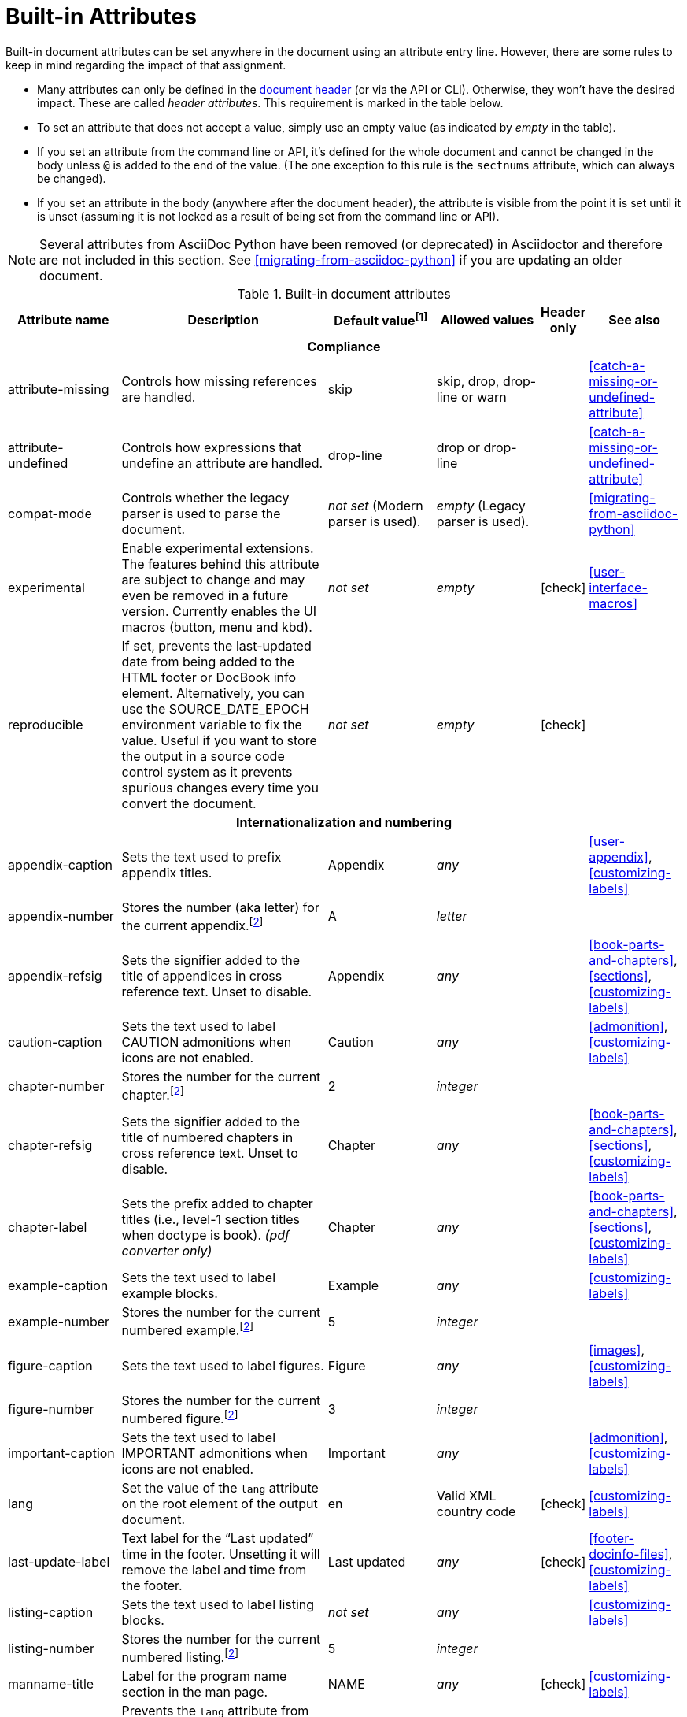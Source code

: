 ////
Need to update the compatibility guide with:

* numbered = sectnums
* docinfo1 = docinfo
* docinfo2 = docinfo
* toc-class = use custom theme https://github.com/asciidoctor/asciidoctor.org/issues/379[issue #379]
* toc-placement = toc
* notitle = showtitle!
* encoding = ignored always UTF-8

////
[#builtin-attributes]
= Built-in Attributes
:y: icon:check[role="green"]

Built-in document attributes can be set anywhere in the document using an attribute entry line.
However, there are some rules to keep in mind regarding the impact of that assignment.

* Many attributes can only be defined in the <<doc-header,document header>> (or via the API or CLI).
Otherwise, they won't have the desired impact.
These are called _header attributes_.
This requirement is marked in the table below.
* To set an attribute that does not accept a value, simply use an empty value (as indicated by _empty_ in the table).
* If you set an attribute from the command line or API, it's defined for the whole document and cannot be changed in the body unless `@` is added to the end of the value.
(The one exception to this rule is the `sectnums` attribute, which can always be changed).
* If you set an attribute in the body (anywhere after the document header), the attribute is visible from the point it is set until it is unset (assuming it is not locked as a result of being set from the command line or API).

NOTE: Several attributes from AsciiDoc Python have been removed (or deprecated) in Asciidoctor and therefore are not included in this section.
See <<migrating-from-asciidoc-python>> if you are updating an older document.

[#builtin-attributes-table]
// tag::table[]
.Built-in document attributes
[cols="20,30,15,15,^5,15"]
|====
|Attribute name |Description |Default value^[1]^ |Allowed values |Header only |See also

6+<h|Compliance

|attribute-missing
|Controls how missing references are handled.
|skip
|skip, drop, drop-line or warn
|
|<<catch-a-missing-or-undefined-attribute>>

|attribute-undefined
|Controls how expressions that undefine an attribute are handled.
|drop-line
|drop or drop-line
|
|<<catch-a-missing-or-undefined-attribute>>

|compat-mode
|Controls whether the legacy parser is used to parse the document.
|_not set_ (Modern parser is used).
|_empty_ (Legacy parser is used).
|
|<<migrating-from-asciidoc-python>>

|experimental
|Enable experimental extensions.
The features behind this attribute are subject to change and may even be removed in a future version.
Currently enables the UI macros (button, menu and kbd).
|_not set_
|_empty_
|{y}
|<<user-interface-macros>>

|reproducible
|If set, prevents the last-updated date from being added to the HTML footer or DocBook info element.
Alternatively, you can use the SOURCE_DATE_EPOCH environment variable to fix the value.
Useful if you want to store the output in a source code control system as it prevents spurious changes every time you convert the document.
|_not set_
|_empty_
|{y}
|

6+<h|[[builtin-attributes-i18n]]Internationalization and numbering

|appendix-caption
|Sets the text used to prefix appendix titles.
|Appendix
|_any_
|
|<<user-appendix>>, <<customizing-labels>>

|appendix-number
|Stores the number (aka letter) for the current appendix.^[<<note_blocknum,2>>]^
|A
|_letter_
|
|

|appendix-refsig
|Sets the signifier added to the title of appendices in cross reference text.
Unset to disable.
|Appendix
|_any_
|
|<<book-parts-and-chapters>>, <<sections>>, <<customizing-labels>>

|caution-caption
|Sets the text used to label CAUTION admonitions when icons are not enabled.
|Caution
|_any_
|
|<<admonition>>, <<customizing-labels>>

|chapter-number
|Stores the number for the current chapter.^[<<note_blocknum,2>>]^
|2
|_integer_
|
|

|chapter-refsig
|Sets the signifier added to the title of numbered chapters in cross reference text.
Unset to disable.
|Chapter
|_any_
|
|<<book-parts-and-chapters>>, <<sections>>, <<customizing-labels>>

|chapter-label
|Sets the prefix added to chapter titles (i.e., level-1 section titles when doctype is book).
_(pdf converter only)_
|Chapter
|_any_
|
|<<book-parts-and-chapters>>, <<sections>>, <<customizing-labels>>

|example-caption
|Sets the text used to label example blocks.
|Example
|_any_
|
|<<customizing-labels>>

|example-number
|Stores the number for the current numbered example.^[<<note_blocknum,2>>]^
|5
|_integer_
|
|

|figure-caption
|Sets the text used to label figures.
|Figure
|_any_
|
|<<images>>, <<customizing-labels>>

|figure-number
|Stores the number for the current numbered figure.^[<<note_blocknum,2>>]^
|3
|_integer_
|
|

|important-caption
|Sets the text used to label IMPORTANT admonitions when icons are not enabled.
|Important
|_any_
|
|<<admonition>>, <<customizing-labels>>

|lang
|Set the value of the `lang` attribute on the root element of the output document.
|en
|Valid XML country code
|{y}
|<<customizing-labels>>

|last-update-label
|Text label for the “Last updated” time in the footer.
Unsetting it will remove the label and time from the footer.
|Last updated
|_any_
|{y}
|<<footer-docinfo-files>>, <<customizing-labels>>

|listing-caption
|Sets the text used to label listing blocks.
|_not set_
|_any_
|
|<<customizing-labels>>

|listing-number
|Stores the number for the current numbered listing.^[<<note_blocknum,2>>]^
|5
|_integer_
|
|

|manname-title
|Label for the program name section in the man page.
|NAME
|_any_
|{y}
|<<customizing-labels>>

|nolang
|Prevents the `lang` attribute from being added to root element of the output document.
|_not set_
|_empty_
|{y}
|

|note-caption
|Sets the text used to label NOTE admonitions when icons are not enabled.
|Note
|_any_
|
|<<admonition>>, <<customizing-labels>>

|preface-title
|Sets the title text for an anonymous preface when the doctype is book.
|_not set_
|_any_
|
|<<user-preface>>

|section-refsig
|Sets the signifier added to the title of numbered sections in cross reference text.
Unset to disable.
|Section
|_any_
|
|<<book-parts-and-chapters>>, <<sections>>, <<customizing-labels>>

|table-caption
|Text of the label that is automatically prefixed to table titles.
To turn off table caption labels and numbers, add the `table-caption` attribute to the document header with an empty value.
|Table
|_any_
|
|<<customizing-labels>>

|table-number
|Stores the number for the current numbered table.^[<<note_blocknum,2>>]^
|5
|_integer_
|
|

|tip-caption
|Sets the text used to label TIP admonitions when icons are not enabled.
|Tip
|_any_
|
|<<admonition>>, <<customizing-labels>>

|toc-title
|Title for the table of contents.
|Table of Contents
|_any_
|
|<<user-toc>>, <<customizing-labels>>

|untitled-label
|Used as the default document title if the document does not have a document title.
|Untitled
|_any_
|{y}
|<<customizing-labels>>

|version-label
|The label preceding the revnumber in a converted document's byline
|Version
|_any_
|{y}
|<<revision-number-date-and-remark>>, <<customizing-labels>>

|warning-caption
|Sets the text used to label TIP admonitions when icons are not enabled.
|Warning
|_any_
|
|<<customizing-labels>>

6+<h|Header and metadata

|app-name
|Application name (for mobile devices).
If set, adds an `application-name` meta element inside the HTML document head.
|_not set_
|_any_
|{y}
|

|author
|Sets the document's main author.
Can be set automatically via the author info line.
|_not set_
|_any_
|{y}
|<<doc-header>>

|authorinitials
|Sets the author's initials (e.g., JD).
Derived automatically from the author attribute by default.
|_not set_
|_any_
|{y}
|<<doc-header>>

|authors
|Sets the document authors as a comma-separated list.
Can be set automatically via the author info line.
If set, adds an `author` meta element inside the HTML document head.
|_not set_
|_any_
|{y}
|<<metadata>>

|copyright
|If set, adds a `copyright` meta element inside the HTML document head.
|_not set_
|_any_
|{y}
|<<metadata>>

|doctitle
|Sets the document title.
Set automatically to section title if document begins with level-0 section.
|Based on content.
|_any_
|{y}
|<<document-title>>

|description
|If set, adds a `description` meta element inside the HTML document head.
|_not set_
|_any_
|{y}
|<<metadata>>

|email
|Sets the author's email address.
Can be set automatically via the author info line.
Can be any inline macro, such as a URL.
|_not set_
|_any_
|{y}
|<<doc-header>>

|favicon
|Adds a link to a favicon to the HTML `<head>`.
|_not set_
|_any_
|{y}
|<<favicon>>

|firstname
|Sets the author's first name.
Can be set automatically via the author info line.
|_not set_
|_any_
|{y}
|<<doc-header>>

|front-matter
|If `skip-front-matter` is set via the CLI or API, any YAML-style frontmatter skimmed from the top of the document is stored in this attribute.
|Front matter content, if captured.
|_any_
|{y}
|<<front-matter-added-for-static-site-generators>>

|keywords
|If set, adds a `keywords` meta element inside the HTML document head.
|_not set_
|_any_
|{y}
|<<metadata>>

|lastname
|Sets the author's last name.
Can be set automatically via the author info line.
|_not set_
|_any_
|{y}
|<<doc-header>>

|middlename
|Sets the author's middle name or initial.
Can be set automatically via the author info line.
|_not set_
|_any_
|{y}
|<<doc-header>>

|orgname
|If set, add an `<orgname>` element with this value to the DocBook info element.
|_not set_
|_any_
|{y}
|<<metadata>>

|revdate
|Sets the revision date.
Can be set automatically via the revision info line.
|_not set_
|_any_
|{y}
|<<doc-header>>

|revremark
|Sets the revision description.
Can be set automatically via the revision info line.
|_not set_
|_any_
|{y}
|<<doc-header>>

|revnumber
|Sets the revision number.
Can be set automatically via the revision info line.
|_not set_
|_any_
|{y}
|<<doc-header>>

|title
|Sets the value of the `<title>` element in the HTML `<head>` or main DocBook `<info>` of the output document.
Also used as a fallback when the document title is not specified.
_Since this is a reserved attribute that has special behavior, you should avoid using it for any other purpose!_
|_not set_
|_any_
|{y}
|<<document-title>>

6+<h|Section titles and table of contents

|idprefix
|Sets prefix used for auto-generated section IDs.
|_
|Valid XML ID start character.
|{y}
|<<auto-generated-ids>>

|idseparator
|Sets word separator used in auto-generated section IDs.
|_
|Valid XML ID character.
|{y}
|<<auto-generated-ids>>

|leveloffset
|Pushes the level of subsequent headings down, to make file inclusion more useful.
|0
|(+/-)0{endash}5. (A leading + or - makes it relative).
|
|<<include-partitioning>>

|sectanchors
|If set, adds an anchor in front of the section title when the mouse cursor hovers over it.
|_not set_ (No anchors).
|_empty_
|{y}
|<<anchors>>

|sectids
|If set, generates and assigns an ID to any section that does not have one.
|_empty_ (Assigns section ID if not specified).
|_empty_
|{y}
|<<auto-generated-ids>>

|sectlinks
|Turns section titles into self-referencing links.
|_not set_
|_empty_
|{y}
|<<links>>

|sectnums
|If set, numbers sections to depth specified by sectnumlevels.
|_not set_ (Sections are not numbered).
|_empty_
|{y}
|<<numbering>>

|sectnumlevels
|controls the depth of section numbering
|3
|0{endash}5
|{y}
|<<numbering-depth>>

|title-separator
|The character used to separate the main title and subtitle in the document title.
|:
|_any_
|{y}
|<<subtitle-partitioning>>

|toc
|Switches the table of contents on, and defines its location.
|_not set_
|auto, left, right, macro or preamble
|{y}
|<<user-toc>>

|toclevels
|Maximum section level to display.
|2
|1{endash}5
|{y}
|<<user-toc>>

// NOTE toc-placement moved to deprecated table in migration guide
//|toc-placement
//|Location where table of contents is inserted.
//Should be treated as read-only.
//|Based on value of `toc` attribute.
//|auto, preamble, macro
//|{y}
//|<<user-toc>>

|fragment
|Hints to parser that document is a fragment and it should not enforce proper section nesting.
|_not set_
|_empty_
|
|

6+<h|General content and formatting

|asset-uri-scheme
|Controls which protocol is used for assets hosted on a CDN.
|https
|_empty_, http or https
|{y}
|

|cache-uri
|If set, cache content read from URIs.
|_not set_
|_empty_
|{y}
|<<caching-uri-content>>

|data-uri
|Embed graphics as data-uri elements in HTML elements so the file is completely self-contained.
|_not set_ (Images are linked, not embedded).
|_empty_
|{y}
|<<managing-images>>

|docinfo
|Read input from one or more DocBook info files.
|_not set_
|Comma-separated list of the following values: shared, private, shared-head, private-head, shared-footer or private-footer
|{y}
|<<naming-docinfo-files>>

|docinfodir
|The location where docinfo files are resolved.
|The base directory.
|Directory
|{y}
|<<locating-docinfo-files>>

|docinfosubs
|The AsciiDoc substitutions that get applied to docinfo content.
|attributes
|Comma-separated list of substitution names. Set value to empty or `none` to disable substitutions.
|{y}
|<<attribute-substitution-in-docinfo-files>>

|doctype
|Set the output document type.
|article
|article, book, inline or manpage
|{y}
|<<document-types>>

|eqnums
|Controls automatic equation numbering on LaTeX blocks in HTML output (MathJax).
If the value is AMS, only LaTeX content enclosed in an `+\begin{equation}...\end{equation}+` container will be numbered.
If the value is all, then all LaTeX blocks will be numbered.
|_not set_ (Equation numbering is off)
|_empty_ (alias for AMS), AMS, all or none
|{y}
|<<stem>>, https://docs.mathjax.org/en/v2.5-latest/tex.html#automatic-equation-numbering[Equation numbering in MathJax]

|hardbreaks
|Preserve hard line breaks in the input.
|_not set_
|_empty_
|
|<<line-breaks>>

|hide-uri-scheme
|Hides the URI scheme for all raw links.
|_not set_
|_empty_
|
|<<url>>

|linkattrs
|Parse attributes inside the link macro.
Removed in Asciidoctor 1.5.7.
Attributes are now parsed automatically if an equal sign is found after a comma (e.g., `[link text,window=_blank]`).
|_not set_ (Do not parse).
|_empty_
|
|<<url>>

|media
|Specifies the media type of the output, which may enable behavior specific to that media type.
|_screen_
|screen or print
|{y}
|

|nofooter
|Suppresses output of the footer.
|_not set_
|_empty_
|{y}
|<<footer-docinfo-files>>

|nofootnotes
|Turn off display of footnotes.
|_not set_
|_empty_
|{y}
|<<user-footnotes>>

|noheader
|Suppresses output of the header.
|_not set_
|_empty_
|{y}
|<<doc-header>>

|outfilesuffix
|File extension of the output file (starting with a period).
|Determined by the backend (`.html` for `html`, `.xml` for `docbook`, etc).
|File extension
|
|<<navigating-between-source-files>>

|pagewidth
|Page width, used to calculate the absolute width of tables in the DocBook output.
|425
|Number
|{y}
|

|relfileprefix
|The path prefix to add to relative xrefs.
|_empty_
|Path segment
|
|<<navigating-between-source-files>>

|relfilesuffix
|The path suffix (i.e., file extension) to add to relative xrefs.
(Preferred over modifying outfilesuffix).
|_value of outfilesuffix_
|Path segment
|
|<<navigating-between-source-files>>

|show-link-uri
|Prints the URI of a link after the linked text.
 _(pdf converter only)_
|_not set_
|_empty_
|{y}
|

|showtitle
|If set, displays an embedded document's title.
Mutually exclusive with the `notitle` attribute.
|_not set_
|_empty_
|{y}
|<<document-title>>

|stem
|Enables mathematics processing or sets the processor used.
|_not set_
|_empty_ (defaults to asciimath), asciimath or latexmath
|{y}
|<<stem-in>>

|tabsize
|If set, converts tabs to spaces in verbatim content blocks (e.g., listing, literal).
|_not set_
|0 or more
|
|-

|webfonts
|Control whether webfonts are loaded, and which ones, when using the default stylesheet.
The value populates the `family` query string parameter in the Google Fonts URL.
|_empty_ (use default fonts)
|_empty_ or a Google Fonts collection spec
|{y}
|<<applying-a-theme>> and https://github.com/asciidoctor/asciidoctor.org/issues/410[issue #410]

|xmlns
|The XML namespace to add to the DocBook 4.5 document. (The DocBook 5 document always declares a namespace).
|_not set_
|_empty_ (alias for the DocBook namespace) or a valid XML namespace.
|{y}
|<<docbook>>

|xrefstyle
|The formatting style to apply to cross reference text.
_Introduced in 1.5.6._
|_not set_
|full, short, or basic
|{y}
|<<customizing-the-cross-reference-text>>

6+<h|Images and icons

|iconfont-cdn
|Overrides the CDN used to resolve the Font Awesome stylesheet.
Only used when `icons` attribute is set to `font`.
|cdnjs
|URI
|{y}
|<<icons>>

|iconfont-name
|Overrides the name of the icon font stylesheet.
Only used when `icons` attribute is set to `font`.
|font-awesome
|_any_
|{y}
|<<icons>>

|iconfont-remote
|If set, allows use of a CDN for resolving the icon font.
Only used when `icons` attribute is set to `font`.
|_empty_
|_empty_
|{y}
|<<icons>>

|icons
|Chooses icons instead of text for admonitions.
|_not set_ (image)
|font or image
|{y}
|<<icons>>

|iconsdir
|Where icons are stored.
Only used when `icons` attribute is set to `image`.
|\{imagesdir}/icons (or ./images/icons if imagesdir is not set)
|Directory
|{y}
|<<icons>>

|icontype
|File type for image icons.
Only used when `icons` attribute is set to `image`.
|png
|any, but typically jpg, tiff, etc.
|{y}
|<<icons>>

|imagesdir
|Where image files are resolved.
|_not set_ (Same directory as document).
|Directory
|
|<<images>>

6+<h|Code highlighting and formatting

|coderay-css
|Controls whether CodeRay uses CSS classes or inline styles.
|class
|class or style
|{y}
|<<coderay>>

|coderay-linenums-mode
|Sets how CodeRay inserts line numbers into source listings.
|table
|table or inline
|{y}
|<<coderay>>

|coderay-unavailable
|If set, tells the processor not to attempt to load CodeRay.
|_not set_
|_empty_
|{y}
|<<coderay>>

|highlightjsdir
|Location of the highlight.js source code highlighter library.
|_not set_
|Directory
|{y}
|<<highlight-js>>

|highlightjs-theme
|Sets the name of the theme used by the highlight.js source code highlighter.
|github
|A style name recognized by highlight.js.
|{y}
|<<highlight-js>>

|prettifydir
|Location of the prettify source code highlighter library.
|_not set_ (Uses CDN).
|Directory
|{y}
|<<source-code-blocks>>

|prettify-theme
|Sets the name of the theme used by the prettify source code highlighter.
|prettify
|A style name recognized by prettify.
|{y}
|<<source-code-blocks>>

|prewrap
|Wrap wide code listings.
Sets the default behavior only; you can still switch off wrapping on specific listings.
|_empty_ (Code listing will wrap long lines, not scroll).
|_empty_
|
|<<to-wrap-or-to-scroll>>

|pygments-css
|Controls whether Pygments uses CSS classes or inline styles.
|class
|class or style
|{y}
|<<pygments>>

|pygments-linenums-mode
|Sets how Pygments inserts line numbers into source listings.
|table
|table or inline
|{y}
|<<pygments>>

|pygments-style
|Sets the name of the style used by the Pygments source code highlighter
|default
|A style name recognized by Pygments.
|{y}
|<<pygments>>

|pygments-unavailable
|If set, tells the processor not to attempt to load Pygments.
|_not set_
|_empty_
|{y}
|<<pygments>>

|source-highlighter
|Source code highlighter to use.
|_not set_
|coderay, highlightjs, prettify or pygments
|{y}
|<<source-code-blocks>>

|source-indent
|Normalize block indentation in code listings.
|_not set_ (Indentation is not modified).
|Number
|
|<<normalize-block-indentation>>

|source-language
|Set the default language for source code listings.
|_not set_
|Code language name in lowercase.
|
|<<source-code-blocks>>

|source-linenums-option
|Turns on line numbers option by default for source code listings.
_Introduced in 1.5.6._
|_not set_
|_empty_
|
|<<source-code-blocks>>

6+<h|HTML styling

|copycss
|If set, copy the CSS files to the output.
|_empty_ (File is copied if `linkcss` is set).
|Empty or the location of the custom stylesheet (if used)
|{y}
|<<applying-a-theme>>

|css-signature
|If set, assign the value to the `id` attribute of the `<body>` element (HTML only).
The preferred approach is to assign an ID to the document title.
|_not set_
|Valid XML ID
|{y}
// TODO link to <<document-title>> once it covers ID assignment
|

|linkcss
|If set, link to the stylesheet instead of embedding it.
Cannot be unset in SECURE safe mode.
|_not set_ (when safe mode < SECURE) +
_set_ (when safe mode is SECURE)
|_empty_
|{y}
|<<styling-the-html-with-css>>

|max-width
|Constrain the maximum width of the document body.
*Not recommended.
Use custom CSS instead.*
|_not set_
|CSS length (e.g. 55em, 12cm, etc)
|{y}
|

|stylesdir
|Location for resolving CSS stylesheets.
|. (Same directory as document).
|Directory
|{y}
|<<creating-a-theme>>

|stylesheet
|Name of a CSS stylesheet to replace the default one.
|_not set_ (The default stylesheet is used).
|File name
|{y}
|<<applying-a-theme>>

|toc-class
|The CSS class on the table of contents container.
|toc
|Valid CSS class name
|{y}
|<<user-toc>>

6+<h|Manpage attributes (relevant only when using the manpage doctype and/or converter)

|mantitle
|Metadata for manpage output.
|Based on content.
|_any_
|{y}
|<<man-pages>>

|manvolnum
|Metadata for manpage output.
|Based on content.
|_any_
|{y}
|<<man-pages>>

|manname
|Metadata for manpage output.
|Based on content.
|_any_
|{y}
|<<man-pages>>

|manpurpose
|Metadata for manpage output.
|Based on content.
|_any_
|{y}
|<<man-pages>>

|man-linkstyle
|Style the links in the manpage output.
|blue R <>
|Link format sequence
|{y}
|<<man-pages>>

|mansource
|The source (e.g., application and version) to which the man page pertains.
|_not set_
|_any_
|{y}
|<<man-pages>>

|manmanual
|Manual name displayed in the man page footer.
|_not set_
|_any_
|{y}
|<<man-pages>>

6+<h|Secure attributes (can only be set from the command line or API, typically for security reasons)

|allow-uri-read
|If set, allows data to be read from URIs (via include directive, image macro when embedding images, etc.).
|_not set_
|_empty_
|CLI or API
|<<include-uri>>

|max-attribute-value-size
|Limits the maximum size (in bytes) of a resolved attribute value.
Since attributes can reference other attributes, it would be possible to create an output document disproportionately larger than the input document without this limit in place.
|4096 (secure mode), _not set_ (other modes)
|0 or greater
|CLI or API
|

|max-include-depth
|Safety feature to curtail infinite include loops and to limit the opportunity to exploit nested includes to compound the size of the output document.
|64
|0 or greater
|CLI or API
|<<include-directive>>

|skip-front-matter
|If set, consume YAML-style frontmatter at the top of the document and store it in the `front-matter` attribute.
|_not set_
|_empty_
|CLI or API
|<<front-matter-added-for-static-site-generators>>
|====

^[1]^ The default value isn't necessarily the value you will get by entering `\{name}`.
It may be the fallback value which Asciidoctor uses if the attribute is not defined.
The effect is the same either way.

[[note_blocknum]]^[2]^ The `-number` attributes are created and managed automatically by Asciidoctor for numbered blocks.
They are only used if the corresponding `-caption` attribute is set (e.g., `listing-caption`) and the block has a title.
In the current version of Asciidoctor, setting the `-number` attributes will influence the number used for subsequent numbered blocks of that type.
However, you should not rely on this behavior as it may change in future versions.
// end::table[]
